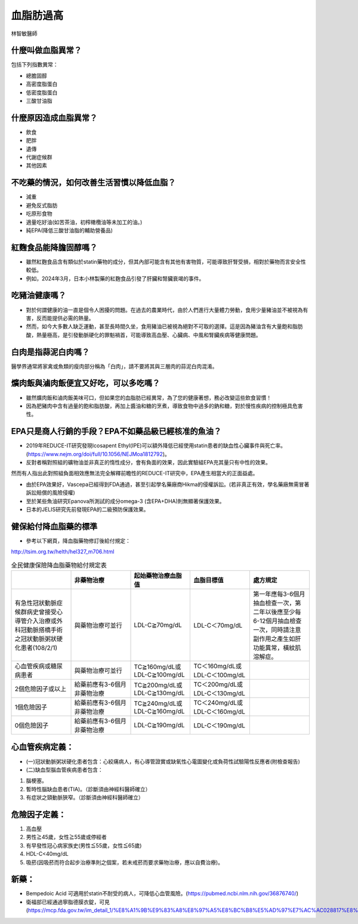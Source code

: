 血脂肪過高
=====


.. _dislipidemia:

林智敏醫師

什麼叫做血脂異常？
-----------
包括下列指數異常：

* 總膽固醇
* 高密度脂蛋白
* 低密度脂蛋白
* 三酸甘油脂

什麼原因造成血脂異常？
----------------

* 飲食
* 肥胖
* 遺傳
* 代謝症候群
* 其他因素

不吃藥的情況，如何改善生活習慣以降低血脂？
--------------------------------

* 減重
* 避免反式脂肪
* 吃原形食物
* 適量吃好油(如苦茶油，初榨橄欖油等未加工的油。)
* 純EPA(降低三酸甘油脂的輔助營養品)

紅麴食品能降膽固醇嗎？
------------

* 雖然紅麴食品含有類似於statin藥物的成分，但其內部可能含有其他有害物質，可能導致肝腎受損，相對於藥物而言安全性較低。
* 例如，2024年3月，日本小林製藥的紅麴食品引發了肝臟和腎臟衰竭的事件。


吃豬油健康嗎？
-----------
* 對於何謂健康的油一直是個令人困擾的問題。在過去的農業時代，由於人們進行大量體力勞動，食用少量豬油並不被視為有害，反而能提供必需的熱量。
* 然而，如今大多數人缺乏運動，甚至長時間久坐，食用豬油已被視為絕對不可取的選擇。這是因為豬油含有大量飽和脂肪酸，熱量極高，是引發動脈硬化的罪魁禍首，可能導致高血壓、心臟病、中風和腎臟疾病等健康問題。

白肉是指蒜泥白肉嗎？
----------------
醫學界通常將家禽或魚類的瘦肉部分稱為「白肉」，請不要將其與三層肉的蒜泥白肉混淆。


爌肉飯與滷肉飯便宜又好吃，可以多吃嗎？
---------------------
* 雖然爌肉飯和滷肉飯美味可口，但如果您的血脂肪已經異常，為了您的健康著想，務必改變這些飲食習慣！
* 因為肥豬肉中含有過量的飽和脂肪酸，再加上醬油和糖的烹煮，導致食物中過多的鈉和糖，對於慢性疾病的控制極具危害性。

EPA只是商人行銷的手段？EPA不如藥品級已經核准的魚油？
---------------------------------------

* 2019年REDUCE-IT研究發現Icosapent Ethyl(IPE)可以額外降低已經使用statin患者的缺血性心臟事件與死亡率。(https://www.nejm.org/doi/full/10.1056/NEJMoa1812792)。

* 反對者稱對照組的礦物油並非真正的惰性成分，會有負面的效果，因此實驗組EPA充其量只有中性的效果。
然而有人指出此對照組負面相效應無法完全解釋前瞻性的REDUCE-IT研究中，EPA產生相當大的正面益處。

* 由於EPA效果好，Vascepa已經得到FDA通過，甚至引起學名藥廠商Hikma的侵權訴訟。(若非真正有效，學名藥廠無需冒著訴訟賠償的風險侵權)

* 至於某些魚油研究Epanova所測試的成分omega-3 (含EPA+DHA)則無顯著保護效果。

* 日本的JELIS研究先前發現EPA的二級預防保護效果。

健保給付降血脂藥的標準
----------

* 參考以下網頁，降血脂藥物修訂後給付規定：

http://tsim.org.tw/helth/hel327_m706.html


.. list-table:: 全民健康保險降血脂藥物給付規定表
   :widths: 5 5 5 5 5
   :header-rows: 1

   * -  
     - 非藥物治療
     - 起始藥物治療血脂值
     - 血脂目標值
     - 處方規定
   * - 有急性冠狀動脈症候群病史曾接受心導管介入治療或外科冠動脈搭橋手術之冠狀動脈粥狀硬化患者(108/2/1) 
     - 與藥物治療可並行
     - LDL-C≧70mg/dL 
     - LDL-C＜70mg/dL
     - 第一年應每3-6個月抽血檢查一次，第二年以後應至少每6-12個月抽血檢查一次，同時請注意副作用之產生如肝功能異常，橫紋肌溶解症。
   * - 心血管疾病或糖尿病患者
     - 與藥物治療可並行
     - TC≧160mg/dL或LDL-C≧100mg/dL
     - TC＜160mg/dL或LDL-C＜100mg/dL
     - 
   * - 2個危險因子或以上
     - 給藥前應有3-6個月非藥物治療
     - TC≧200mg/dL或LDL-C≧130mg/dL
     - TC＜200mg/dL或LDL-C＜130mg/dL
     - 
   * - 1個危險因子
     - 給藥前應有3-6個月非藥物治療
     - TC≧240mg/dL或LDL-C≧160mg/dL
     - TC＜240mg/dL或LDL-C＜160mg/dL 
     - 
   * - 0個危險因子
     - 給藥前應有3-6個月非藥物治療
     - LDL-C≧190mg/dL
     - LDL-C＜190mg/dL
     - 
     

  
	  

心血管疾病定義：
--------------
* (一)冠狀動脈粥狀硬化患者包含：心絞痛病人，有心導管證實或缺氧性心電圖變化或負荷性試驗陽性反應者(附檢查報告)
* (二)缺血型腦血管疾病患者包含：
#. 腦梗塞。
#. 暫時性腦缺血患者(TIA)。（診斷須由神經科醫師確立）
#. 有症狀之頸動脈狹窄。（診斷須由神經科醫師確立）

危險因子定義：
-----------
#. 高血壓
#. 男性≧45歲，女性≧55歲或停經者
#. 有早發性冠心病家族史(男性≦55歲，女性≦65歲)
#. HDL-C<40mg/dL
#. 吸菸(因吸菸而符合起步治療準則之個案，若未戒菸而要求藥物治療，應以自費治療)。

新藥：
-----

* Bempedoic Acid 可適用於statin不耐受的病人，可降低心血管風險。(https://pubmed.ncbi.nlm.nih.gov/36876740/)

* 衛福部已經通過寧脂德膜衣錠，可見(https://mcp.fda.gov.tw/im_detail_1/%E8%A1%9B%E9%83%A8%E8%97%A5%E8%BC%B8%E5%AD%97%E7%AC%AC028817%E8%99%9F)

